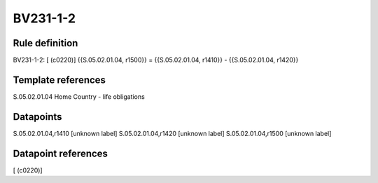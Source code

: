 =========
BV231-1-2
=========

Rule definition
---------------

BV231-1-2: [ (c0220)] {{S.05.02.01.04, r1500}} = {{S.05.02.01.04, r1410}} - {{S.05.02.01.04, r1420}}


Template references
-------------------

S.05.02.01.04 Home Country - life obligations


Datapoints
----------

S.05.02.01.04,r1410 [unknown label]
S.05.02.01.04,r1420 [unknown label]
S.05.02.01.04,r1500 [unknown label]


Datapoint references
--------------------

[ (c0220)]